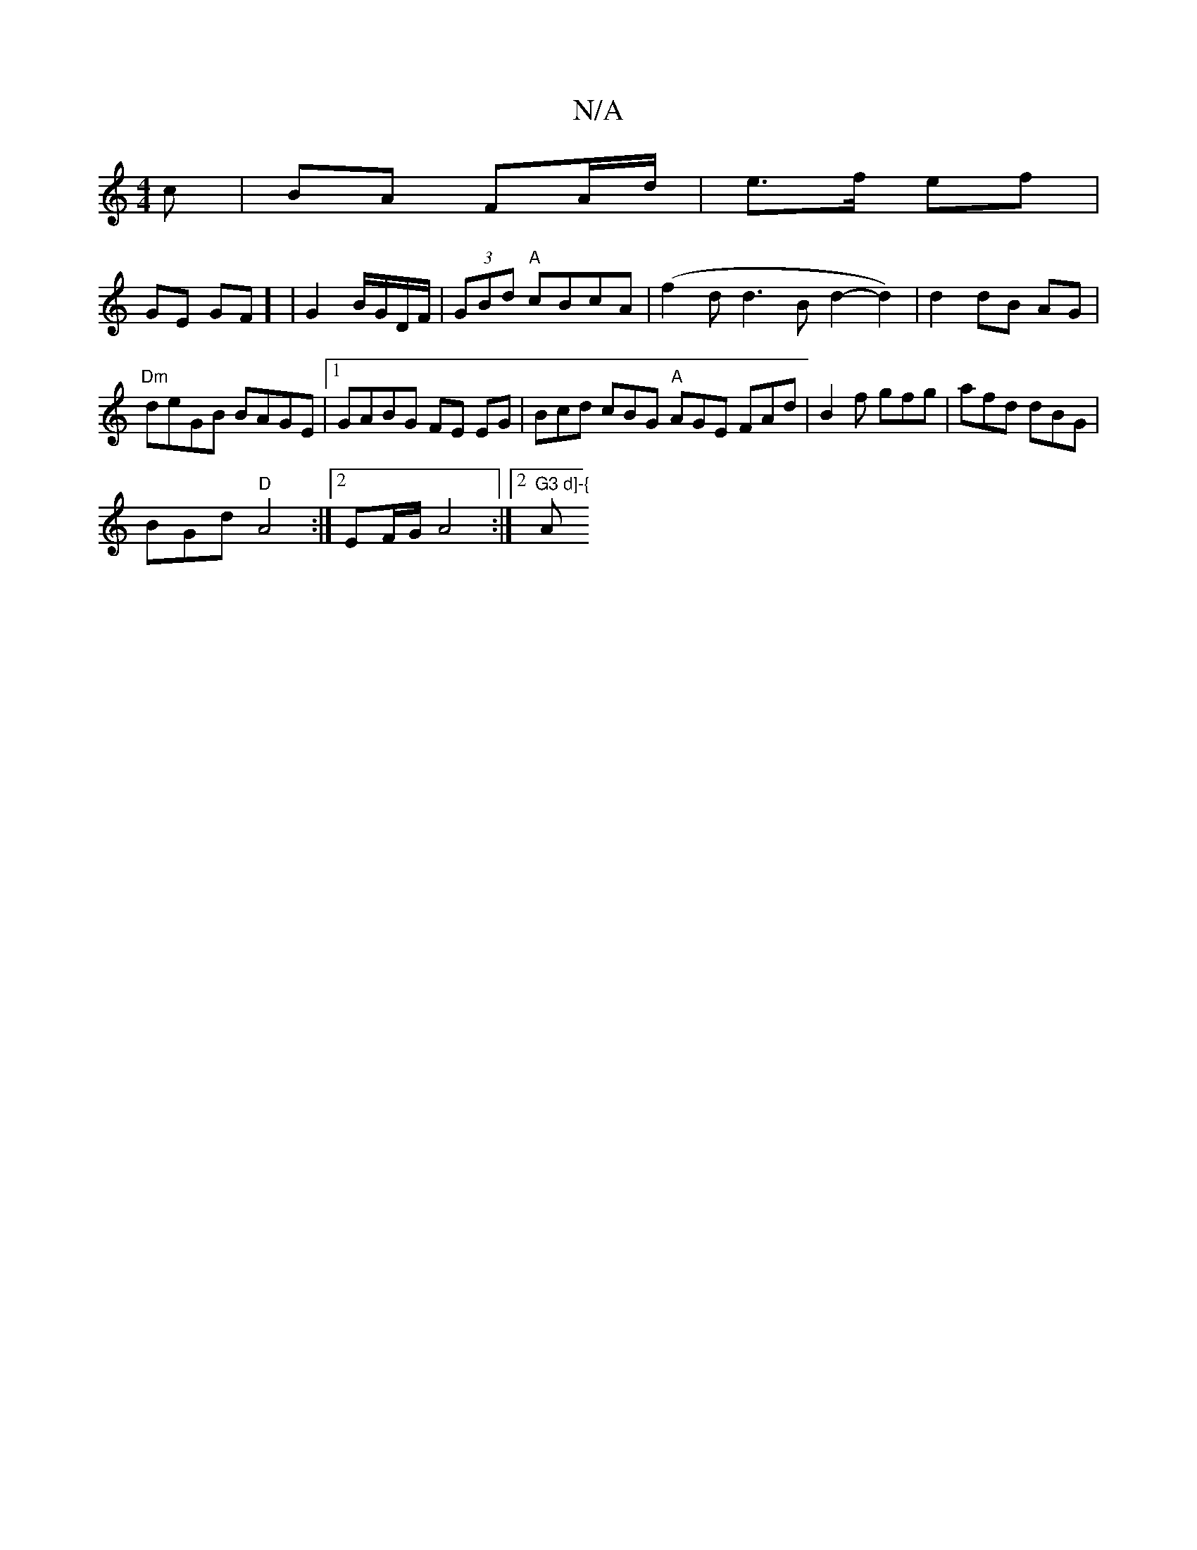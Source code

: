 X:1
T:N/A
M:4/4
R:N/A
K:Cmajor
>c | BA FA/d/ | e>f ef |
GE GF] | G2 B/G/D/F/ | (3GBd "A"cBcA | (f2d1 d3Bd2-d2)|d2 dB AG|"Dm"deGB BAGE|1 GABG FE EG|Bcd cBG "A"AGE FAd|B2f gfg|afd dBG|
BGd "D"A4:|2 EF/G/ A4:|2 "G3 d]-{"Am7"g>fd)|[1 "